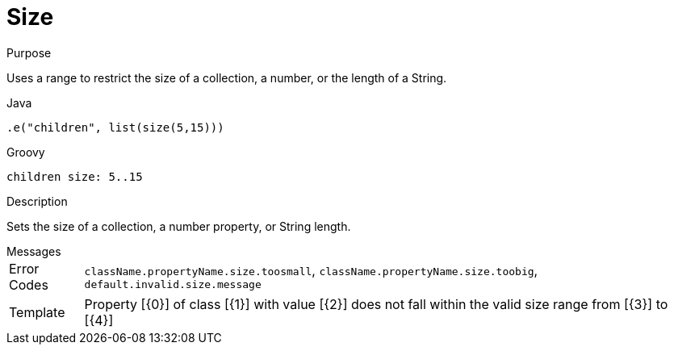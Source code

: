 
[[_constraints_size]]
= Size

.Purpose
Uses a range to restrict the size of a collection, a number, or the length of a String.

[source,java]
.Java
----
.e("children", list(size(5,15)))
----

[source,groovy]
.Groovy
----
children size: 5..15
----

.Description

Sets the size of a collection, a number property, or String length.

.Messages
[horizontal]
Error Codes:: `className.propertyName.size.toosmall`, `className.propertyName.size.toobig`, `default.invalid.size.message`
Template:: Property [{0}] of class [{1}] with value [{2}] does not fall within the valid size range from [{3}] to [{4}]
